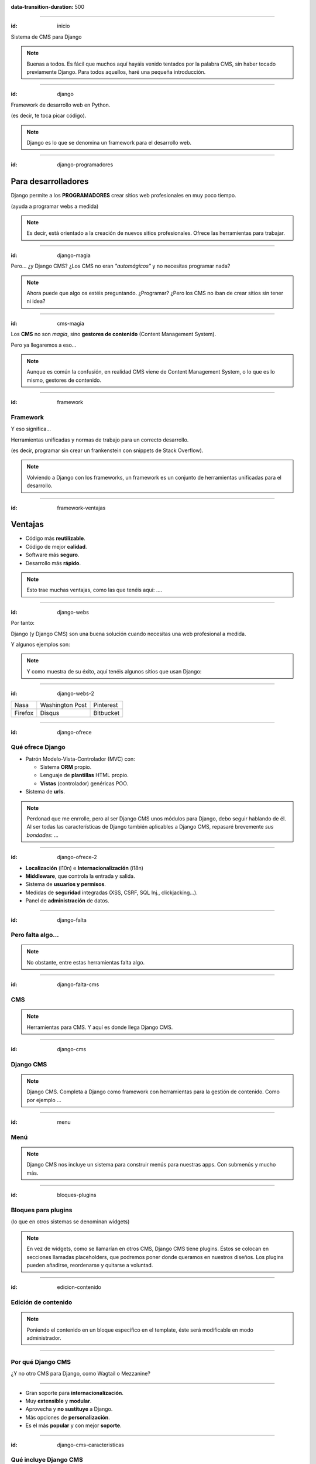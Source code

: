 .. title: DjangoCMS

:data-transition-duration: 500

----

:id: inicio

.. image:: imgs/djangocms_logo.png

Sistema de CMS para Django

.. note::
    Buenas a todos. Es fácil que muchos aquí hayáis venido tentados por la palabra CMS, sin haber tocado
    previamente Django. Para todos aquellos, haré una pequeña introducción.

----

:id: django

.. image:: imgs/django_logo.png

Framework de desarrollo web en Python.

(es decir, te toca picar código).

.. note::
    Django es lo que se denomina un framework para el desarrollo web.

----

:id: django-programadores

Para desarrolladores
--------------------

Django permite a los **PROGRAMADORES** crear sitios web profesionales en muy poco tiempo.

(ayuda a programar webs a medida)

.. note::

    Es decir, está orientado a la creación de nuevos sitios profesionales. Ofrece las
    herramientas para trabajar.

----

:id: django-magia

Pero... ¿y Django CMS? ¿Los CMS no eran *"automágicos"* y no necesitas programar nada?

.. image:: imgs/magic.gif

.. note::

    Ahora puede que algo os estéis preguntando. ¿Programar? ¿Pero los CMS no iban
    de crear sitios sin tener ni idea?

----

:id: cms-magia

Los **CMS** no son *magia*, sino **gestores de contenido** (Content Management System).

Pero ya llegaremos a eso...

.. note::

    Aunque es común la confusión, en realidad CMS viene de Content Management System, o lo
    que es lo mismo, gestores de contenido.

----

:id: framework

Framework
=========
Y eso significa...

Herramientas unificadas y normas de trabajo para un correcto desarrollo.

(es decir, programar sin crear un frankenstein con snippets de Stack Overflow).

.. note::

    Volviendo a Django con los frameworks, un framework es un conjunto de herramientas
    unificadas para el desarrollo.

----

:id: framework-ventajas

Ventajas
--------

* Código más **reutilizable**.
* Código de mejor **calidad**.
* Software más **seguro**.
* Desarrollo más **rápido**.

.. note::

    Esto trae muchas ventajas, como las que tenéis aquí: ....

----

:id: django-webs

Por tanto:

Django (y Django CMS) son una buena solución cuando necesitas una web profesional a medida.

Y algunos ejemplos son:

.. note::
    Y como muestra de su éxito, aquí tenéis algunos sitios que usan Django:

----

:id: django-webs-2

================================  =====================================  ================================
Nasa                              Washington Post                        Pinterest
.. image:: imgs/nasa.png          .. image:: imgs/washington-post.png    .. image:: imgs/pinterest.png
Firefox                           Disqus                                 Bitbucket
.. image:: imgs/firefox.png       .. image:: imgs/disqus.png             .. image:: imgs/bitbucket.png
================================  =====================================  ================================

----

:id: django-ofrece

Qué ofrece Django
=================

* Patrón Modelo-Vista-Controlador (MVC) con:

  * Sistema **ORM** propio.
  * Lenguaje de **plantillas** HTML propio.
  * **Vistas** (controlador) genéricas POO.
  
* Sistema de **urls**.

.. note::

    Perdonad que me enrrolle, pero al ser Django CMS unos módulos para Django, debo
    seguir hablando de él. Al ser todas las características de Django también
    aplicables a Django CMS, repasaré brevemente *sus bondades*: ...

----

:id: django-ofrece-2

* **Localización** (l10n) e **Internacionalización** (i18n)
* **Middleware**, que controla la entrada y salida.
* Sistema de **usuarios y permisos**.
* Medidas de **seguridad** integradas (XSS, CSRF, SQL Inj., clickjacking...).
* Panel de **administración** de datos.

----

:id: django-falta

Pero falta algo...
==================

.. note::
    No obstante, entre estas herramientas falta algo.

----

:id: django-falta-cms

CMS
===

.. note::
    Herramientas para CMS. Y aquí es donde llega Django CMS.

----

:id: django-cms

Django CMS
==========

.. note::
    Django CMS. Completa a Django como framework con herramientas para la gestión de contenido.
    Como por ejemplo ...

----

:id: menu

Menú
====

.. image:: imgs/menus.png

.. note:: Django CMS nos incluye un sistema para construir menús para nuestras apps. Con
    submenús y mucho más.

----

:id: bloques-plugins

Bloques para plugins
====================

(lo que en otros sistemas se denominan widgets)

.. image:: imgs/bloques-plugins.png

.. note:: En vez de widgets, como se llamarían en otros CMS, Django CMS tiene plugins. Éstos
    se colocan en secciones llamadas placeholders, que podremos poner donde queramos en
    nuestros diseños. Los plugins pueden añadirse, reordenarse y quitarse a voluntad.

----

:id: edicion-contenido

Edición de contenido
====================

.. raw:: html

    <video loop data-for="edicion-contenido">
        <source src="resources/djangocms_editar.mkv" type="video/mp4">
    </video>

.. note:: Poniendo el contenido en un bloque específico en el template, éste será modificable
    en modo administrador.

----

Por qué Django CMS
==================

¿Y no otro CMS para Django, como Wagtail o Mezzanine?

----

* Gran soporte para **internacionalización**.
* Muy **extensible** y **modular**.
* Aprovecha y **no sustituye** a Django.
* Más opciones de **personalización**.
* Es el más **popular** y con mejor **soporte**.

----

:id: django-cms-caracteristicas

Qué incluye Django CMS
======================

----

:id: djangocms-menus

Gestión y creación de páginas
-----------------------------

.. raw:: html

    <video loop data-for="djangocms-menus">
        <source src="resources/djangocms_menus.mkv" type="video/mp4">
    </video>

----

:id: djangocms-contenido

Borradores y publicación de contenido
-------------------------------------

.. raw:: html

    <video loop data-for="djangocms-contenido">
        <source src="resources/djangocms_contenido.mkv" type="video/mp4">
    </video>

----

:id: djangocms-undo

Sistema de versiones
--------------------

.. raw:: html

    <video loop data-for="djangocms-undo">
        <source src="resources/djangocms_undo.mkv" type="video/mp4">
    </video>

----

:id: djangocms-idiomas

Páginas en diferentes idiomas
-----------------------------

.. raw:: html

    <video loop data-for="djangocms-idiomas">
        <source src="resources/djangocms_idiomas.mkv" type="video/mp4">
    </video>

----

:id: djangocms-plugins

Uso de plugins
--------------

.. raw:: html

    <video loop data-for="djangocms-plugins">
        <source src="resources/djangocms_plugins.mkv" type="video/mp4">
    </video>

----

:id: djangocms-apphooks

Uso de Apphooks
---------------

.. raw:: html

    <video loop data-for="djangocms-apphooks">
        <source src="resources/djangocms_apphooks.mkv" type="video/mp4">
    </video>

----

:id: djangocms-probar

Cómo probar Django CMS
======================

* Pruébalo en la demo: http://try.django-cms.org/
* Usa el cloud: https://www.divio.com/

----

:id: aldryn-feature-video

.. raw:: html

    <video loop data-for="aldryn-feature-video">
        <source src="resources/aldryn_feature_video.mp4" type="video/mp4">
    </video>